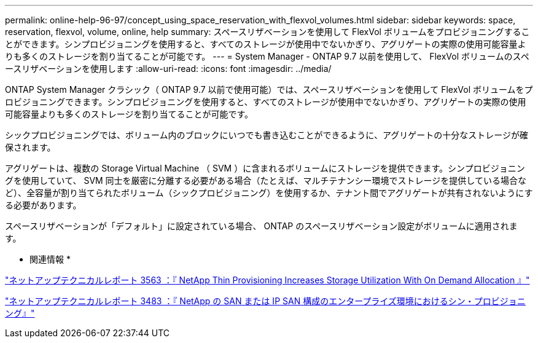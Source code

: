 ---
permalink: online-help-96-97/concept_using_space_reservation_with_flexvol_volumes.html 
sidebar: sidebar 
keywords: space, reservation, flexvol, volume, online, help 
summary: スペースリザベーションを使用して FlexVol ボリュームをプロビジョニングすることができます。シンプロビジョニングを使用すると、すべてのストレージが使用中でないかぎり、アグリゲートの実際の使用可能容量よりも多くのストレージを割り当てることが可能です。 
---
= System Manager - ONTAP 9.7 以前を使用して、 FlexVol ボリュームのスペースリザベーションを使用します
:allow-uri-read: 
:icons: font
:imagesdir: ../media/


[role="lead"]
ONTAP System Manager クラシック（ ONTAP 9.7 以前で使用可能）では、スペースリザベーションを使用して FlexVol ボリュームをプロビジョニングできます。シンプロビジョニングを使用すると、すべてのストレージが使用中でないかぎり、アグリゲートの実際の使用可能容量よりも多くのストレージを割り当てることが可能です。

シックプロビジョニングでは、ボリューム内のブロックにいつでも書き込むことができるように、アグリゲートの十分なストレージが確保されます。

アグリゲートは、複数の Storage Virtual Machine （ SVM ）に含まれるボリュームにストレージを提供できます。シンプロビジョニングを使用していて、 SVM 同士を厳密に分離する必要がある場合（たとえば、マルチテナンシー環境でストレージを提供している場合など）、全容量が割り当てられたボリューム（シックプロビジョニング）を使用するか、テナント間でアグリゲートが共有されないようにする必要があります。

スペースリザベーションが「デフォルト」に設定されている場合、 ONTAP のスペースリザベーション設定がボリュームに適用されます。

* 関連情報 *

http://www.netapp.com/us/media/tr-3563.pdf["ネットアップテクニカルレポート 3563 ：『 NetApp Thin Provisioning Increases Storage Utilization With On Demand Allocation 』"^]

http://www.netapp.com/us/media/tr-3483.pdf["ネットアップテクニカルレポート 3483 ：『 NetApp の SAN または IP SAN 構成のエンタープライズ環境におけるシン・プロビジョニング』"^]
